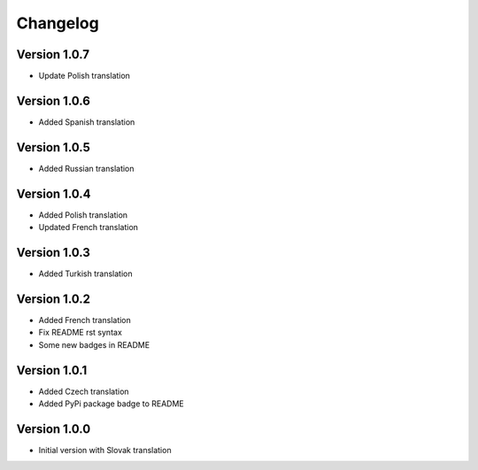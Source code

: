 Changelog
=========

Version 1.0.7
-------------

* Update Polish translation

Version 1.0.6
-------------

* Added Spanish translation

Version 1.0.5
-------------

* Added Russian translation

Version 1.0.4
-------------

* Added Polish translation
* Updated French translation

Version 1.0.3
-------------

* Added Turkish translation

Version 1.0.2
-------------

* Added French translation
* Fix README rst syntax
* Some new badges in README

Version 1.0.1
-------------

* Added Czech translation
* Added PyPi package badge to README

Version 1.0.0
-------------

* Initial version with Slovak translation
